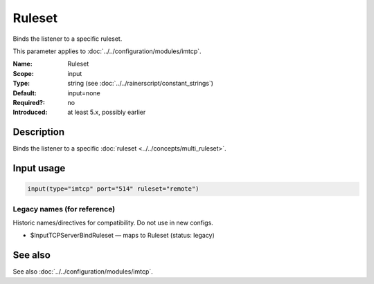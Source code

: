 .. _param-imtcp-ruleset:
.. _imtcp.parameter.input.ruleset:

Ruleset
=======

.. index::
   single: imtcp; Ruleset
   single: Ruleset

.. summary-start

Binds the listener to a specific ruleset.

.. summary-end

This parameter applies to :doc:`../../configuration/modules/imtcp`.

:Name: Ruleset
:Scope: input
:Type: string (see :doc:`../../rainerscript/constant_strings`)
:Default: input=none
:Required?: no
:Introduced: at least 5.x, possibly earlier

Description
-----------
Binds the listener to a specific :doc:`ruleset <../../concepts/multi_ruleset>`.

Input usage
-----------
.. _param-imtcp-input-ruleset:
.. _imtcp.parameter.input.ruleset-usage:

.. code-block:: rsyslog

   input(type="imtcp" port="514" ruleset="remote")

Legacy names (for reference)
~~~~~~~~~~~~~~~~~~~~~~~~~~~~
Historic names/directives for compatibility. Do not use in new configs.

.. _imtcp.parameter.legacy.inputtcpserverbindruleset:

- $InputTCPServerBindRuleset — maps to Ruleset (status: legacy)

.. index::
   single: imtcp; $InputTCPServerBindRuleset
   single: $InputTCPServerBindRuleset

See also
--------
See also :doc:`../../configuration/modules/imtcp`.
